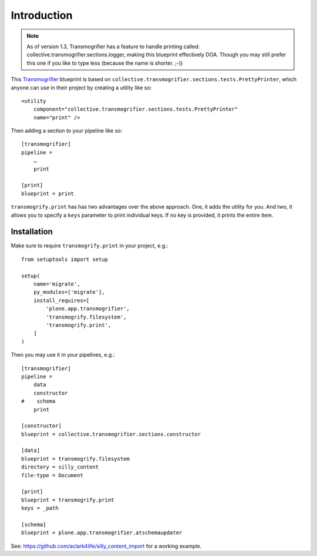 
Introduction
============

.. Note:: As of version 1.3, Transmogrifier has a feature to handle printing called: collective.transmogrifier.sections.logger, making this blueprint effectively DOA. Though you may still prefer this one if you like to type less (because the name is shorter. ;-))

This `Transmogrifier`_ blueprint is based on ``collective.transmogrifier.sections.tests.PrettyPrinter``, which anyone can use in their project by creating a utility like so::

    <utility
        component="collective.transmogrifier.sections.tests.PrettyPrinter"
        name="print" />

Then adding a section to your pipeline like so::

    [transmogrifier]
    pipeline =
        …
        print

    [print]
    blueprint = print

``transmogrify.print`` has has two advantages over the above approach. One, it adds the utility for you. And two, it allows you to specify a ``keys`` parameter to print individual keys. If no key is provided, it prints the entire item.

.. _`Transmogrifier`: http://pypi.python.org/pypi/collective.transmogrifier

Installation
------------

Make sure to require ``transmogrify.print`` in your project, e.g.::

    from setuptools import setup

    setup(
        name='migrate',
        py_modules=['migrate'],
        install_requires=[
            'plone.app.transmogrifier',
            'transmogrify.filesystem',
            'transmogrify.print',
        ]
    )

Then you may use it in your pipelines, e.g.::

    [transmogrifier]
    pipeline =
        data
        constructor
    #    schema 
        print

    [constructor]
    blueprint = collective.transmogrifier.sections.constructor

    [data]
    blueprint = transmogrify.filesystem
    directory = silly_content
    file-type = Document

    [print]
    blueprint = transmogrify.print
    keys = _path

    [schema]
    blueprint = plone.app.transmogrifier.atschemaupdater

See: https://github.com/aclark4life/silly_content_import for a working example.

